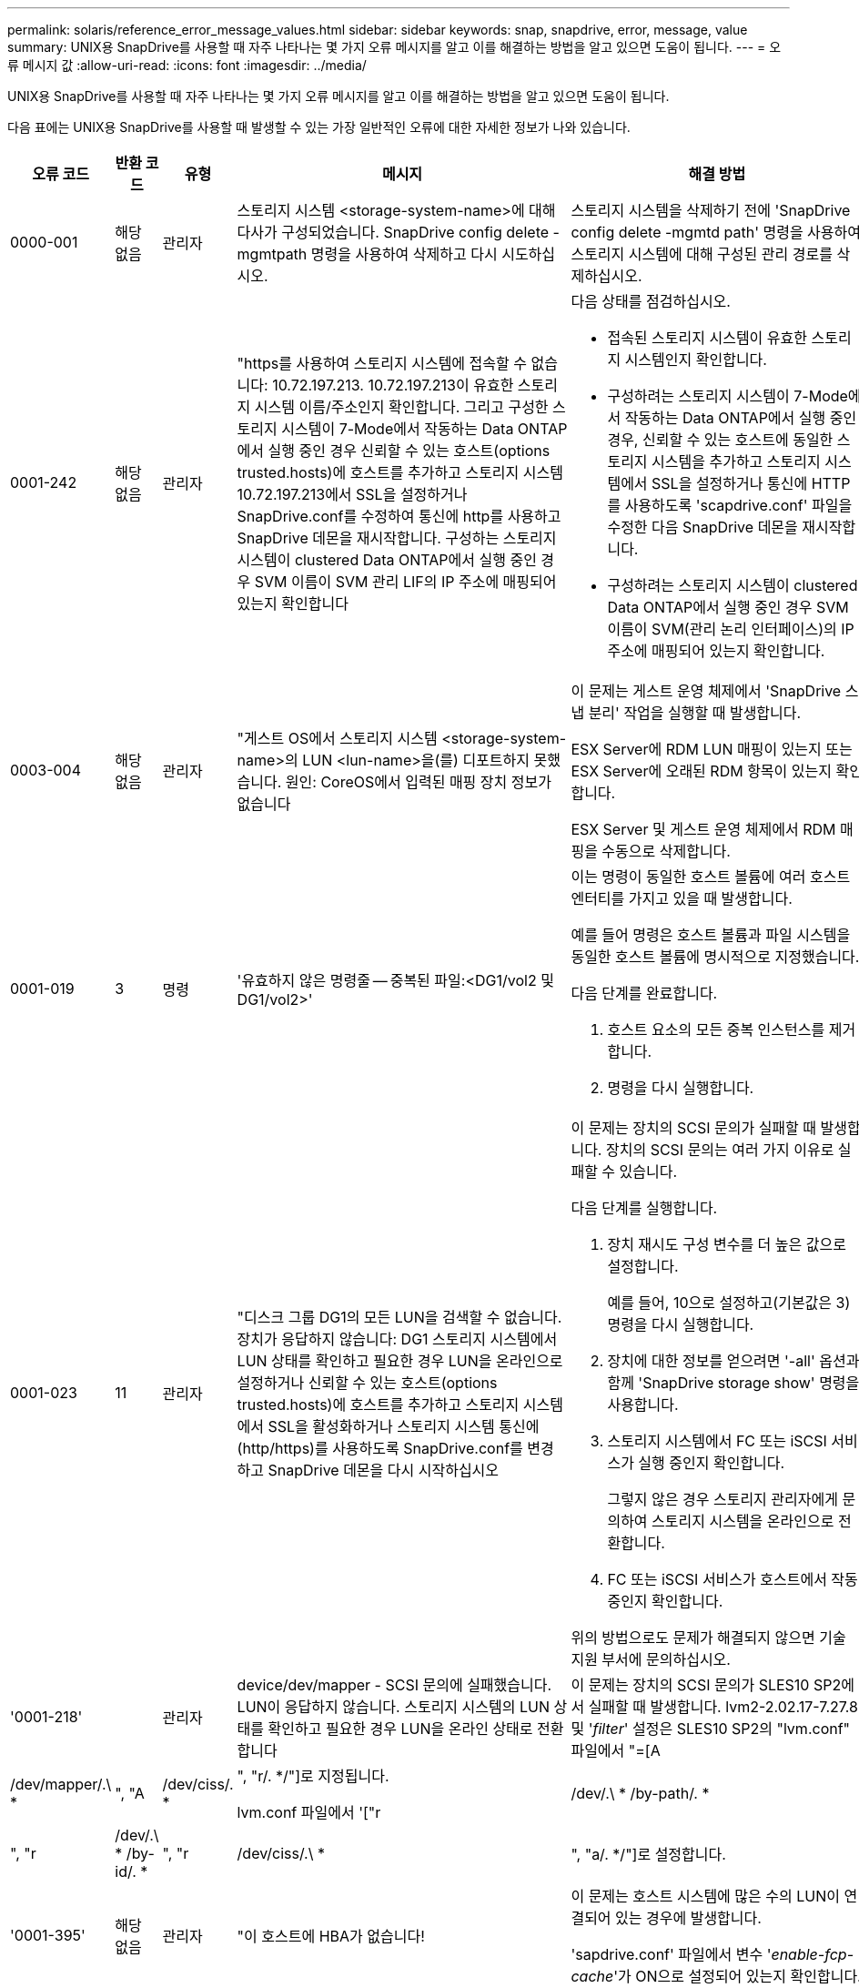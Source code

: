 ---
permalink: solaris/reference_error_message_values.html 
sidebar: sidebar 
keywords: snap, snapdrive, error, message, value 
summary: UNIX용 SnapDrive를 사용할 때 자주 나타나는 몇 가지 오류 메시지를 알고 이를 해결하는 방법을 알고 있으면 도움이 됩니다. 
---
= 오류 메시지 값
:allow-uri-read: 
:icons: font
:imagesdir: ../media/


[role="lead"]
UNIX용 SnapDrive를 사용할 때 자주 나타나는 몇 가지 오류 메시지를 알고 이를 해결하는 방법을 알고 있으면 도움이 됩니다.

다음 표에는 UNIX용 SnapDrive를 사용할 때 발생할 수 있는 가장 일반적인 오류에 대한 자세한 정보가 나와 있습니다.

[cols="15,20,15,25,40"]
|===
| 오류 코드 | 반환 코드 | 유형 | 메시지 | 해결 방법 


 a| 
0000-001
 a| 
해당 없음
 a| 
관리자
 a| 
스토리지 시스템 <storage-system-name>에 대해 다사가 구성되었습니다. SnapDrive config delete -mgmtpath 명령을 사용하여 삭제하고 다시 시도하십시오.
 a| 
스토리지 시스템을 삭제하기 전에 'SnapDrive config delete -mgmtd path' 명령을 사용하여 스토리지 시스템에 대해 구성된 관리 경로를 삭제하십시오.



 a| 
0001-242
 a| 
해당 없음
 a| 
관리자
 a| 
"https를 사용하여 스토리지 시스템에 접속할 수 없습니다: 10.72.197.213. 10.72.197.213이 유효한 스토리지 시스템 이름/주소인지 확인합니다. 그리고 구성한 스토리지 시스템이 7-Mode에서 작동하는 Data ONTAP에서 실행 중인 경우 신뢰할 수 있는 호스트(options trusted.hosts)에 호스트를 추가하고 스토리지 시스템 10.72.197.213에서 SSL을 설정하거나 SnapDrive.conf를 수정하여 통신에 http를 사용하고 SnapDrive 데몬을 재시작합니다. 구성하는 스토리지 시스템이 clustered Data ONTAP에서 실행 중인 경우 SVM 이름이 SVM 관리 LIF의 IP 주소에 매핑되어 있는지 확인합니다
 a| 
다음 상태를 점검하십시오.

* 접속된 스토리지 시스템이 유효한 스토리지 시스템인지 확인합니다.
* 구성하려는 스토리지 시스템이 7-Mode에서 작동하는 Data ONTAP에서 실행 중인 경우, 신뢰할 수 있는 호스트에 동일한 스토리지 시스템을 추가하고 스토리지 시스템에서 SSL을 설정하거나 통신에 HTTP를 사용하도록 'scapdrive.conf' 파일을 수정한 다음 SnapDrive 데몬을 재시작합니다.
* 구성하려는 스토리지 시스템이 clustered Data ONTAP에서 실행 중인 경우 SVM 이름이 SVM(관리 논리 인터페이스)의 IP 주소에 매핑되어 있는지 확인합니다.




 a| 
0003-004
 a| 
해당 없음
 a| 
관리자
 a| 
"게스트 OS에서 스토리지 시스템 <storage-system-name>의 LUN <lun-name>을(를) 디포트하지 못했습니다. 원인: CoreOS에서 입력된 매핑 장치 정보가 없습니다
 a| 
이 문제는 게스트 운영 체제에서 'SnapDrive 스냅 분리' 작업을 실행할 때 발생합니다.

ESX Server에 RDM LUN 매핑이 있는지 또는 ESX Server에 오래된 RDM 항목이 있는지 확인합니다.

ESX Server 및 게스트 운영 체제에서 RDM 매핑을 수동으로 삭제합니다.



 a| 
0001-019
 a| 
3
 a| 
명령
 a| 
'유효하지 않은 명령줄 -- 중복된 파일:<DG1/vol2 및 DG1/vol2>'
 a| 
이는 명령이 동일한 호스트 볼륨에 여러 호스트 엔터티를 가지고 있을 때 발생합니다.

예를 들어 명령은 호스트 볼륨과 파일 시스템을 동일한 호스트 볼륨에 명시적으로 지정했습니다.

다음 단계를 완료합니다.

. 호스트 요소의 모든 중복 인스턴스를 제거합니다.
. 명령을 다시 실행합니다.




 a| 
0001-023
 a| 
11
 a| 
관리자
 a| 
"디스크 그룹 DG1의 모든 LUN을 검색할 수 없습니다. 장치가 응답하지 않습니다: DG1 스토리지 시스템에서 LUN 상태를 확인하고 필요한 경우 LUN을 온라인으로 설정하거나 신뢰할 수 있는 호스트(options trusted.hosts)에 호스트를 추가하고 스토리지 시스템에서 SSL을 활성화하거나 스토리지 시스템 통신에 (http/https)를 사용하도록 SnapDrive.conf를 변경하고 SnapDrive 데몬을 다시 시작하십시오
 a| 
이 문제는 장치의 SCSI 문의가 실패할 때 발생합니다. 장치의 SCSI 문의는 여러 가지 이유로 실패할 수 있습니다.

다음 단계를 실행합니다.

. 장치 재시도 구성 변수를 더 높은 값으로 설정합니다.
+
예를 들어, 10으로 설정하고(기본값은 3) 명령을 다시 실행합니다.

. 장치에 대한 정보를 얻으려면 '-all' 옵션과 함께 'SnapDrive storage show' 명령을 사용합니다.
. 스토리지 시스템에서 FC 또는 iSCSI 서비스가 실행 중인지 확인합니다.
+
그렇지 않은 경우 스토리지 관리자에게 문의하여 스토리지 시스템을 온라인으로 전환합니다.

. FC 또는 iSCSI 서비스가 호스트에서 작동 중인지 확인합니다.


위의 방법으로도 문제가 해결되지 않으면 기술 지원 부서에 문의하십시오.



 a| 
'0001-218'
 a| 
 a| 
관리자
 a| 
device/dev/mapper - SCSI 문의에 실패했습니다. LUN이 응답하지 않습니다. 스토리지 시스템의 LUN 상태를 확인하고 필요한 경우 LUN을 온라인 상태로 전환합니다
 a| 
이 문제는 장치의 SCSI 문의가 SLES10 SP2에서 실패할 때 발생합니다. lvm2-2.02.17-7.27.8 및 '_filter_' 설정은 SLES10 SP2의 "lvm.conf" 파일에서 "=[A|/dev/mapper/.\ * |", "A|/dev/ciss/. * |", "r/. */"]로 지정됩니다.

lvm.conf 파일에서 '["r|/dev/.\ * /by-path/. * |", "r|/dev/.\ * /by-id/. * |", "r|/dev/ciss/.\ * |", "a/. */"]로 설정합니다.



 a| 
'0001-395'
 a| 
해당 없음
 a| 
관리자
 a| 
"이 호스트에 HBA가 없습니다!
 a| 
이 문제는 호스트 시스템에 많은 수의 LUN이 연결되어 있는 경우에 발생합니다.

'sapdrive.conf' 파일에서 변수 '_enable-fcp-cache_'가 ON으로 설정되어 있는지 확인합니다.



 a| 
0001-389
 a| 
해당 없음
 a| 
관리자
 a| 
HBA 보조자 solarisfcp에 대한 HBA 유형을 가져올 수 없습니다
 a| 
이 문제는 호스트 시스템에 많은 수의 LUN이 연결되어 있는 경우에 발생합니다.

'sapdrive.conf' 파일에서 변수 '_enable-fcp-cache_'가 ON으로 설정되어 있는지 확인합니다.



 a| 
0001-389
 a| 
해당 없음
 a| 
관리자
 a| 
HBA 보조자 vmwarfcp에 대한 HBA 유형을 가져올 수 없습니다
 a| 
다음 조건을 확인해야 합니다.

* 스토리지를 생성하기 전에 다음 명령을 사용하여 가상 인터페이스를 구성했는지 확인합니다.
+
'* SnapDrive config set_-viadmin <user><virtual_interface_ip or name>_ *'

* 가상 인터페이스에 대한 스토리지 시스템이 있고 동일한 오류 메시지가 계속 나타나는지 확인한 다음 스토리지 생성 작업을 성공적으로 수행하려면 UNIX용 SnapDrive를 다시 시작합니다.
* 에 설명된 대로 Virtual Storage Console의 구성 요구 사항을 충족하는지 확인합니다 link:https://www.netapp.com/pdf.html?item=/media/7350-ds-3057.pdf["VMware vSphere용 NetApp Virtual Storage Console을 참조하십시오"]




 a| 
0001-682
 a| 
해당 없음
 a| 
관리자
 a| 
새 LUN에 대한 호스트 준비가 실패했습니다. 이 기능 checkControllers는 지원되지 않습니다
 a| 
SnapDrive 작업이 성공적으로 수행되도록 명령을 다시 실행합니다.



 a| 
0001-859
 a| 
해당 없음
 a| 
관리자
 a| 
"호스트의 인터페이스 중 스토리지 시스템 <directory name> 디렉토리에 액세스할 수 있는 NFS 권한이 없는 것은 없습니다.
 a| 
'napdrive.conf' 파일에서 '_check-export-permission-nfs-clone_' 설정 변수가 'off'로 설정되어 있는지 확인합니다.



 a| 
0002-253
 a| 
 a| 
관리자
 a| 
Flex clone 생성에 실패했습니다
 a| 
스토리지 시스템 측 오류입니다. sd-trace.log 및 스토리지 시스템 로그를 수집하여 문제를 해결하십시오.



 a| 
0002-264
 a| 
 a| 
관리자
 a| 
"filer <filer name> 파일러에서는 FlexClone이 지원되지 않습니다.
 a| 
FlexClone은 스토리지 시스템의 현재 Data ONTAP 버전에서는 지원되지 않습니다. 스토리지 시스템의 Data ONTAP 버전을 7.0 이상으로 업그레이드한 다음 명령을 재시도하십시오.



 a| 
0002-265
 a| 
 a| 
관리자
 a| 
'filername> 파일러에서 flex_clone 라이센스를 확인할 수 없습니다.
 a| 
스토리지 시스템 측 오류입니다. sd-trace.log 및 스토리지 시스템 로그를 수집하여 문제를 해결합니다.



 a| 
0002-266
 a| 
해당 없음
 a| 
관리자
 a| 
"filername> 파일러에 FlexClone 라이센스가 없습니다.
 a| 
FlexClone은 스토리지 시스템에 라이센스가 없습니다. 스토리지 시스템에 FlexClone 라이센스를 추가한 후 명령을 재시도하십시오.



 a| 
0002-267
 a| 
해당 없음
 a| 
관리자
 a| 
'FlexClone은 루트 볼륨 <volume-name>에서 지원되지 않습니다.
 a| 
FlexClone은 루트 볼륨에 대해 생성할 수 없습니다.



 a| 
0002-270
 a| 
해당 없음
 a| 
관리자
 a| 
"Aggregate-name>의 여유 공간은 diskgroup/FlexClone 메타데이터에 필요한 <size>MB(메가바이트) 미만입니다.
 a| 
. FlexClone을 사용하여 원시 LUN에 연결하려면 애그리게이트에 2MB의 여유 공간이 필요합니다.
. 1단계와 2단계에 따라 Aggregate의 일부 공간을 확보한 후 명령을 재시도하십시오.




 a| 
0002-332
 a| 
해당 없음
 a| 
관리자
 a| 
's.snapshot.restore access denied on qtree storage_array1:/vol/vol1/qtree1 for user lnx197-142\john'
 a| 
필요한 기능을 사용자에게 부여하려면 Operations Manager 관리자에게 문의하십시오.



 a| 
'0002-364'
 a| 
해당 없음
 a| 
관리자
 a| 
"DFM: lnx197-146에 연락할 수 없습니다. 사용자 이름 및/또는 암호를 변경하십시오.
 a| 
SD-admin 사용자의 사용자 이름 및 암호를 확인하고 수정합니다.



 a| 
0002-268
 a| 
해당 없음
 a| 
관리자
 a| 
'<volume-Name>은(는) 유연한 볼륨이 아닙니다
 a| 
FlexClone은 기존 볼륨에 대해 생성할 수 없습니다.



 a| 
0003-003
 a| 
 a| 
관리자
 a| 
. "스토리지 시스템 <storage_name>의 LUN <lun_name>을 게스트 OS로 내보내지 못했습니다.


또는
 a| 
* ESX Server의 ESX Server(또는) 오래된 RDM 항목에 RDM LUN 매핑이 있는지 확인합니다.
* ESX Server 및 게스트 운영 체제에서 RDM 매핑을 수동으로 삭제합니다.




 a| 
0003-012
 a| 
 a| 
관리자
 a| 
"가상 인터페이스 서버 Win2K3-225-238 에 연결할 수 없습니다.
 a| 
호스트/게스트 OS에 대해 NIS가 구성되지 않았습니다.

'/etc/hosts'에 있는 파일에 이름과 IP 매핑을 제공해야 합니다

예: `#cat/etc/hosts10.72.225.238 win2k3-225-238.eng.org.com Win2K3-225-238'



 a| 
'0001-552'
 a| 
해당 없음
 a| 
명령
 a| 
"볼륨-클론 또는 LUN-클론이 올바르지 않습니다.
 a| 
기존 볼륨에 대해 클론 분할을 생성할 수 없습니다.



 a| 
0001-553
 a| 
해당 없음
 a| 
명령
 a| 
파일러 이름>에 저장 공간이 부족하여 "FS-이름"을 분할할 수 없습니다
 a| 
클론 분할은 분할 프로세스를 계속하며 스토리지 시스템에서 사용 가능한 스토리지 공간이 부족하여 갑자기 클론 분할이 중지됩니다.



 a| 
0003-002
 a| 
 a| 
명령
 a| 
더 이상 LUN을 게스트 OS로 내보낼 수 없습니다
 a| 
컨트롤러에 대한 ESX Server에서 지원하는 디바이스 수가 최대 한도에 도달했으므로 게스트 운영 체제에 대해 더 많은 컨트롤러를 추가해야 합니다.

* 참고: * ESX Server는 게스트 운영 체제당 최대 컨트롤러를 4개로 제한합니다.



 a| 
9000023
 a| 
1
 a| 
명령
 a| 
키워드 LUN에 대한 인수 없음
 a| 
이 오류는 '-lun' 키워드의 명령에 '_lun_name_' 인수가 없을 때 발생합니다.

실행할 작업: 다음 중 하나를 수행합니다.

. '-lun' 키워드를 사용하여 명령에 대한 '_lun_name_' 인수를 지정하십시오.
. SnapDrive for UNIX 도움말 메시지를 확인합니다




 a| 
'0001-028'
 a| 
1
 a| 
명령
 a| 
"파일 시스템</mnt/QA/dg4/vol1>은 SnapDrive에서 관리하지 않는 형식(HFS)입니다. 파일 시스템 <mnt/qa/dg4/vol1>'을(를) 제외하고 요청을 다시 제출하십시오
 a| 
이 오류는 지원되지 않는 파일 시스템 유형이 명령의 일부일 때 발생합니다.

실행할 작업: 파일 시스템 유형을 제외하거나 업데이트한 다음 명령을 다시 사용합니다.

최신 소프트웨어 호환성 정보는 상호 운용성 매트릭스 를 참조하십시오.



 a| 
9000-030
 a| 
1
 a| 
명령
 a| 
'-LUN은 다른 키워드와 결합할 수 없습니다.
 a| 
이 오류는 '-lun' 키워드를 '-fs' 또는 '-dg' 키워드와 결합할 때 발생합니다. 구문 오류이며 명령을 잘못 사용하고 있음을 나타냅니다.

실행할 작업: '-lun' 키워드로만 명령을 다시 실행합니다.



 a| 
0001-034
 a| 
1
 a| 
명령
 a| 
'마운트 실패: 마운트: <device name>은(는) 유효한 블록 디바이스가 아닙니다.
 a| 
이 오류는 복제된 LUN이 스냅샷 복사본에 있는 동일한 파일 사양에 이미 연결되어 있는 경우 "SnapDrive snap restore" 명령을 실행하려고 할 때만 발생합니다.

클론 복제된 LUN을 삭제할 때 iSCSI 데몬이 복원된 LUN에 대한 디바이스 항목을 다시 매핑하므로 명령이 실패합니다.

실행할 작업: 다음 중 하나를 수행합니다.

. SnapDrive snap restore 명령을 다시 수행한다.
. 원래 LUN의 스냅샷 복사본을 복구하려고 시도하기 전에 연결된 LUN(스냅샷 복사본의 동일한 파일 사양에 마운트된 경우)을 삭제합니다.




 a| 
0001-046, 0001-047
 a| 
1
 a| 
명령
 a| 
"잘못된 스냅샷 이름:</vol/vol1/no_filer_pre fix> 또는 잘못된 스냅샷 이름: no_long_FILERNAME - 파일러 볼륨 이름이 없습니다.
 a| 
잘못된 스냅샷 이름으로 스냅샷 작업이 시도되는 잘못된 명령 사용을 나타내는 구문 오류입니다.

실행할 작업: 다음 단계를 완료합니다.

. SnapDrive snap list -filer <filer-volume-name> 명령을 사용하여 스냅샷 복사본 목록을 가져옵니다.
. long_snap_name 인수를 사용하여 명령을 실행합니다.




 a| 
9000047
 a| 
1
 a| 
명령
 a| 
'한 스냅이름 이상의 논쟁'이 있습니다
 a| 
UNIX용 SnapDrive에서는 스냅샷 작업을 수행하기 위해 명령줄에 둘 이상의 스냅샷 이름을 사용할 수 없습니다.

실행할 작업: 하나의 스냅샷 이름만 사용하여 명령을 다시 실행합니다.



 a| 
9000049
 a| 
1
 a| 
명령
 a| 
``DG와 -v는 결합될 수 없다’’고 밝혔습니다
 a| 
이 오류는 '-dg'와 '-vg' 키워드를 함께 사용할 때 발생합니다. 구문 오류이며 명령을 잘못 사용하고 있음을 나타냅니다.

실행할 작업 -dg 또는 -vg 키워드를 사용하여 명령을 실행합니다.



 a| 
9,000-050
 a| 
1
 a| 
명령
 a| 
'-lvol과 -hostvo는 함께 사용할 수 없습니다
 a| 
이 오류는 '-lvol'과 '-hostvol' 키워드를 함께 사용할 때 발생합니다. 구문 오류이며 명령을 잘못 사용하고 있음을 나타냅니다. 실행할 작업: 다음 단계를 완료합니다.

. 명령행에서 '-lvol' 옵션을 '-hostvol' 옵션으로 변경하거나 반대로 변경합니다.
. 명령을 실행합니다.




 a| 
9000057입니다
 a| 
1
 a| 
명령
 a| 
필수 스냅 이름 인수 표시
 a| 
snap_name 인수를 제공하지 않고 스냅샷 작업이 시도되는 명령을 사용할 수 없음을 나타내는 구문 오류입니다.

실행할 작업: 적절한 스냅샷 이름을 사용하여 명령을 실행합니다.



 a| 
0001-067
 a| 
6
 a| 
명령
 a| 
스냅샷 매시간 0은 SnapDrive가 제작하지 않았습니다
 a| 
Data ONTAP에서 생성하는 자동 시간별 스냅샷 복사본입니다.



 a| 
0001-092
 a| 
6
 a| 
명령
 a| 
'filervol exocet:</vol/vol1>'에 'napshot <non_existent_24965>이 없습니다
 a| 
지정한 스냅샷 복사본을 스토리지 시스템에서 찾을 수 없습니다. 실행할 작업: 'SnapDrive snap list' 명령을 사용하여 스토리지 시스템에 있는 스냅샷 복사본을 찾을 수 있습니다.



 a| 
0001-099
 a| 
10
 a| 
관리자
 a| 
"잘못된 스냅샷 이름:<exocet:/vol2/dbvol:New SnapName>이(가) 파일러 볼륨 이름 <exocet:/vol/vol1>과(와) 일치하지 않습니다.
 a| 
잘못된 스냅샷 이름으로 스냅샷 작업이 시도되는 명령의 잘못된 사용을 나타내는 구문 오류입니다.

실행할 작업: 다음 단계를 완료합니다.

. 스냅샷 복사본 목록을 보려면 "SnapDrive snap list -filer_<filer-volume-name>_" 명령을 사용하십시오.
. SnapDrive for UNIX에서 검증된 올바른 형식의 스냅샷 이름으로 명령을 실행합니다. 정규화된 형식은 '_long_snap_name_'과 '_short_snap_name_'입니다.




 a| 
'0001-122'
 a| 
6
 a| 
관리자
 a| 
"filer <exocet>: 지정한 볼륨이 없습니다.
 a| 
이 오류는 지정된 스토리지 시스템(파일러) 볼륨이 없을 때 발생합니다.

실행할 작업: 다음 단계를 완료합니다.

. 유효한 스토리지 시스템 볼륨 목록을 보려면 스토리지 관리자에게 문의하십시오.
. 유효한 스토리지 시스템 볼륨 이름을 사용하여 명령을 실행합니다.




 a| 
0001-124
 a| 
111
 a| 
관리자
 a| 
"filer <exocet>:LUN clone에서 <snap_delete_multi_inuse_24374>를 리모델링하지 못했습니다.
 a| 
LUN 클론이 존재하기 때문에 지정된 스냅샷 복사본에 대한 '스냅샷 삭제' 작업이 실패했습니다.

실행할 작업: 다음 단계를 완료합니다.

. SnapDrive storage show 명령을 `-all' 옵션과 함께 사용하여 스냅샷 복사본의 LUN 클론(스냅샷 복사본 출력 백업의 일부)을 찾습니다.
. 클론에서 LUN을 분할하려면 스토리지 관리자에게 문의하십시오.
. 명령을 다시 실행합니다.




 a| 
'0001-155'
 a| 
4
 a| 
명령
 a| 
's냅샷 <dup_snapname23980>이(가) 이미 <exocet:/vol/vol1>에 있습니다. 기존 스냅샷을 덮어쓰려면 -f(강제) 플래그를 사용하십시오
 a| 
이 오류는 명령에 사용된 스냅샷 복사본 이름이 이미 있는 경우에 발생합니다.

실행할 작업: 다음 중 하나를 수행합니다.

. 다른 스냅샷 이름으로 명령을 다시 실행합니다.
. 기존 스냅샷 복사본을 덮어쓰려면 "-f"(force) 플래그를 사용하여 명령을 다시 실행합니다.




 a| 
'0001-158'
 a| 
84
 a| 
명령
 a| 
snapshotexocet:/vol/VO L1: overwrite_nocforce_25 078>을(를) 가져온 이후 dkgroup 구성이 변경되었습니다. hostvol</dev/dg3/vol4>경고를 무시하고 복원을 완료하려면 '-f'(강제) 플래그를 사용하십시오
 a| 
디스크 그룹에는 여러 개의 LUN이 포함될 수 있으며 디스크 그룹 구성이 변경되면 이 오류가 발생합니다. 예를 들어, 스냅샷 복사본을 생성할 때 디스크 그룹은 LUN의 X 개수로 구성되어 있고 복제본을 생성한 후에는 디스크 그룹에 X+Y 개수의 LUN을 포함할 수 있습니다.

실행할 작업 -f(force) 플래그로 명령을 다시 사용합니다.



 a| 
'0001-185'
 a| 
해당 없음
 a| 
명령
 a| 
"Storage show failed: no NetApp devices to show or enable SSL on the filers or retry after Changing SnapDrive.conf to use http for filer communication.
 a| 
이 문제는 다음과 같은 이유로 발생할 수 있습니다. iSCSI 데몬이나 호스트의 FC 서비스가 중지되었거나 제대로 작동하지 않는 경우 호스트에 구성된 LUN이 있어도 SnapDrive storage show-all 명령이 실패합니다.

수행할 작업: 작동하지 않는 iSCSI 또는 FC 서비스 해결 LUN이 구성된 스토리지 시스템이 다운되었거나 재부팅 중입니다.

수행할 작업: LUN이 가동될 때까지 기다립니다. '_usehttps-to-filer_' 구성 변수에 설정된 값이 지원되는 구성이 아닐 수 있습니다.

실행할 작업: 다음 단계를 완료합니다.

. 'anlun lun show all' 명령을 사용하여 호스트에 매핑된 LUN이 있는지 확인합니다.
. 호스트에 매핑된 LUN이 있는 경우 오류 메시지에 설명된 지침을 따릅니다.


"_usehttps-to-filer_" 구성 변수 값을 (""off""인 경우 ""on""으로, 값이 ""on""인 경우 ""off""로 변경).



 a| 
0001-226
 a| 
3
 a| 
명령
 a| 
''스냅 생성'을 사용하려면 모든 파일 시스템에 액세스할 수 있어야 합니다. 파일 시스템:</mnt/QA/DG1/vol3>'에 액세스할 수 없는 파일 사양을 확인하십시오
 a| 
이 오류는 지정된 호스트 엔터티가 없을 때 발생합니다.

실행할 작업: 호스트에 있는 호스트 엔터티를 찾으려면 '-ALL' 옵션과 함께 'SnapDrive storage show' 명령을 다시 사용합니다.



 a| 
0001-242
 a| 
18
 a| 
관리자
 a| 
"파일러에 연결할 수 없습니다: <filername>"
 a| 
UNIX용 SnapDrive는 보안 HTTP 프로토콜을 통해 스토리지 시스템에 연결을 시도합니다. 호스트가 스토리지 시스템에 접속할 수 없는 경우 오류가 발생할 수 있습니다. 실행할 작업: 다음 단계를 완료합니다.

. 네트워크 문제:
+
.. nslookup 명령을 사용하여 호스트를 통해 작동하는 스토리지 시스템의 DNS 이름 확인을 확인합니다.
.. 스토리지 시스템이 없는 경우 DNS 서버에 스토리지 시스템을 추가합니다.




호스트 이름 대신 IP 주소를 사용하여 스토리지 시스템에 접속할 수도 있습니다.

. 스토리지 시스템 구성:
+
.. UNIX용 SnapDrive가 작동하려면 보안 HTTP 액세스를 위한 라이센스 키가 있어야 합니다.
.. 라이센스 키를 설정한 후 웹 브라우저를 통해 스토리지 시스템에 액세스할 수 있는지 확인합니다.


. 1단계 또는 2단계 또는 두 단계 모두를 수행한 후 명령을 실행합니다.




 a| 
0001-243
 a| 
10
 a| 
명령
 a| 
"잘못된 DG 이름:<SDU_DG1>"
 a| 
이 오류는 디스크 그룹이 호스트에 존재하지 않고 명령이 실패한 경우에 발생합니다. 예를 들어, 호스트에 '_SDU_DG1_'이(가) 없습니다.

실행할 작업: 다음 단계를 완료합니다.

. SnapDrive storage show -all 명령을 사용하여 모든 디스크 그룹 이름을 가져옵니다.
. 올바른 디스크 그룹 이름으로 명령을 다시 실행합니다.




 a| 
0001-246
 a| 
10
 a| 
명령
 a| 
"유효하지 않은 hostvolume 이름:</mnt/QA/dg2/BADFS>, 유효한 형식은 <vgname/hostvolname>(예: <mygroup/vol2>)입니다
 a| 
실행할 작업: 호스트 볼륨 이름에 다음과 같은 적절한 형식으로 명령을 다시 실행합니다. 'vgname/hostvolname'



 a| 
0001-360도
 a| 
34
 a| 
관리자
 a| 
"filer <exocet>:No such volume"에 LUN </vol/badvol1/nanehp13_unnewDg_FVE_SdLun>을 생성하지 못했습니다
 a| 
이 오류는 지정된 경로에 존재하지 않는 스토리지 시스템 볼륨이 포함되어 있을 때 발생합니다.

실행할 작업: 스토리지 관리자에게 문의하여 사용 가능한 스토리지 시스템 볼륨 목록을 확인하십시오.



 a| 
0001-372
 a| 
58
 a| 
명령
 a| 
"Bad LUN name"::"</vol/vol1/SCE_lun2a> - 형식을 인식할 수 없습니다.
 a| 
이 오류는 명령에 지정된 LUN 이름이 SnapDrive for UNIX에서 지원하는 미리 정의된 형식을 따르지 않는 경우에 발생합니다. UNIX용 SnapDrive를 사용하려면 미리 정의된 형식("<filer-name:/vol/<volname>/<lun-name>')으로 LUN 이름을 지정해야 합니다

실행할 작업: 다음 단계를 완료합니다.

. "SnapDrive help" 명령을 사용하여 SnapDrive for UNIX가 지원하는 LUN 이름의 미리 정의된 형식을 알 수 있습니다.
. 명령을 다시 실행합니다.




 a| 
0001-373
 a| 
6
 a| 
명령
 a| 
"다음 필수 LUN 1개를 찾을 수 없습니다: exocet:</vol/vol1/NotRealLun>
 a| 
이 오류는 스토리지 시스템에서 지정한 LUN을 찾을 수 없을 때 발생합니다.

실행할 작업: 다음 중 하나를 수행합니다.

. 호스트에 접속된 LUN을 보려면 'SnapDrive storage show-dev' 명령 또는 'SnapDrive storage show-all' 명령을 사용합니다.
. 스토리지 시스템의 전체 LUN 목록을 보려면 스토리지 관리자에게 문의하여 스토리지 시스템에서 lun show 명령의 출력을 확인하십시오.




 a| 
0001-377
 a| 
43
 a| 
명령
 a| 
"디스크 그룹 이름 <name>이(가) 이미 사용 중이거나 다른 엔티티와 충돌합니다.
 a| 
이 오류는 디스크 그룹 이름이 이미 사용 중이거나 다른 엔티티와 충돌할 때 발생합니다. 해야 할 일:

다음 중 하나를 수행합니다.

'-autorename' 옵션을 사용하여 명령을 실행합니다

호스트가 사용하고 있는 이름을 찾으려면 '-all' 옵션과 함께 'SnapDrive storage show' 명령을 사용합니다. 호스트에서 사용하지 않는 다른 이름을 지정하는 명령을 실행합니다.



 a| 
'0001-380'
 a| 
43
 a| 
명령
 a| 
"호스트 볼륨 이름 <dg3/vol1>이(가) 이미 사용 중이거나 다른 엔티티와 충돌합니다.
 a| 
이 오류는 호스트 볼륨 이름이 이미 사용 중이거나 다른 엔티티와 충돌할 때 발생합니다

실행할 작업: 다음 중 하나를 수행합니다.

. '-autorename' 옵션을 사용하여 명령을 실행합니다.
. 호스트가 사용하고 있는 이름을 찾으려면 '-all' 옵션과 함께 'SnapDrive storage show' 명령을 사용합니다. 호스트에서 사용하지 않는 다른 이름을 지정하는 명령을 실행합니다.




 a| 
'0001-417'
 a| 
51
 a| 
명령
 a| 
"다음 이름이 이미 사용 중입니다: <mydg1>. 다른 이름을 지정하십시오
 a| 
실행할 작업: 다음 중 하나를 수행합니다.

. '-autorename' 옵션을 사용하여 명령을 다시 실행합니다.
. SnapDrive storage show -all 명령을 사용하여 호스트에 있는 이름을 찾습니다. 명령을 다시 실행하여 호스트가 사용하지 않는 다른 이름을 명시적으로 지정합니다.




 a| 
0001-422
 a| 
해당 없음
 a| 
명령
 a| 
"LUN의 LVM 초기화 실패: c2t500A09818667B9DAd0 VxVM vxdisksetup 오류 V-5-2-5241은 디스크 구조를 가져올 수 없기 때문에 레이블을 지정할 수 없습니다.
 a| 
실행할 작업: Solaris SPARC(Scalable Processor Architecture)용 최신 패치 146019-02를 설치했는지 확인합니다.



 a| 
0001-430
 a| 
51
 a| 
명령
 a| 
'dg/vg dg와 -lvol/hostvol dG/vol 둘 다 지정할 수 없습니다.
 a| 
잘못된 명령 사용을 나타내는 구문 오류입니다. 명령줄에는 '-dg/vg' 키워드 또는 '-lvol/hostvol' 키워드를 사용할 수 있지만 둘 다 사용할 수는 없습니다.

실행할 작업: '-dg/vg' 또는 '-lvol/hostvol' 키워드만으로 명령을 실행합니다.



 a| 
0001-434
 a| 
6
 a| 
명령
 a| 
'스냅샷 엑소셋:/vol/vol1: NOT_E IST가 스토리지 볼륨 엑소셋:/vol/vol1'에 없습니다
 a| 
이 오류는 지정된 스냅샷 복사본을 스토리지 시스템에서 찾을 수 없을 때 발생합니다.

실행할 작업: 'SnapDrive snap list' 명령을 사용하여 스토리지 시스템에 있는 스냅샷 복사본을 찾을 수 있습니다.



 a| 
0001-435
 a| 
3
 a| 
명령
 a| 
명령줄에서 모든 호스트 볼륨 및/또는 모든 파일 시스템을 지정하거나 -autostExpand 옵션을 지정해야 합니다

"명령줄에 다음 이름이 누락되었지만 스냅샷 <Snap2_5VG_SINGLELUN_REMOTE>에서 발견되었습니다. 호스트 볼륨:<dg3/vol2> 파일 시스템:</mnt/QA/dg3/vol2>.
 a| 
지정한 디스크 그룹에 여러 호스트 볼륨 또는 파일 시스템이 있지만 전체 세트는 명령에 언급되지 않습니다.

실행할 작업: 다음 중 하나를 수행합니다.

. '-autoexpand' 옵션을 사용하여 명령을 다시 실행하십시오.
. 'SnapDrive snap show' 명령을 사용하여 호스트 볼륨 및 파일 시스템의 전체 목록을 찾을 수 있습니다. 모든 호스트 볼륨 또는 파일 시스템을 지정하는 명령을 실행합니다.




 a| 
0001-440
 a| 
6
 a| 
명령
 a| 
'스냅샷 Snap2__5VG_SINGLELUN__REMOTE에 디스크 그룹 'dgBAD'가 없습니다
 a| 
이 오류는 지정된 디스크 그룹이 지정된 스냅샷 복사본에 포함되지 않은 경우에 발생합니다.

수행할 작업: 지정된 디스크 그룹에 대한 스냅샷 복사본이 있는지 확인하려면 다음 중 하나를 수행합니다.

. "SnapDrive snap list" 명령을 사용하여 스토리지 시스템의 스냅샷 복사본을 찾을 수 있습니다.
. "SnapDrive snap show" 명령을 사용하여 스냅샷 복사본에 있는 디스크 그룹, 호스트 볼륨, 파일 시스템 또는 LUN을 찾을 수 있습니다.
. 디스크 그룹에 대한 스냅샷 복사본이 있는 경우 스냅샷 이름을 사용하여 명령을 실행합니다.




 a| 
0001-442
 a| 
1
 a| 
명령
 a| 
단일 스냅 연결 소스 <src>에 대해 둘 이상의 대상 <dis> 및 <ddis1>이(가) 지정되었습니다. 별도의 명령을 사용하여 다시 시도하십시오
 a| 
실행할 작업: 별도의 SnapDrive snap connect 명령을 실행하여 새 대상 디스크 그룹 이름('snap connect' 명령의 일부임)이 동일한 "SnapDrive snap connect" 명령의 다른 디스크 그룹 단위에 이미 포함되어 있는 이름과 동일하지 않도록 합니다.



 a| 
'0001-465'
 a| 
1
 a| 
명령
 a| 
디스크 그룹:<nanehp13_dg1>
 a| 
지정된 디스크 그룹이 호스트에 없으므로 지정된 디스크 그룹에 대한 삭제 작업이 실패했습니다.

실행할 작업: "모두" 옵션과 함께 "SnapDrive storage show" 명령을 사용하여 호스트의 엔터티 목록을 확인합니다.



 a| 
0001-476
 a| 
해당 없음
 a| 
관리자
 a| 
경로 다중화가 사용 중인 경우 <long lun name>과 연결된 장치를 검색할 수 없습니다. 다중 경로 구성 오류가 발생할 수 있습니다. 구성을 확인한 후 다시 시도하십시오
 a| 
이 실패의 원인은 여러 가지가 있을 수 있습니다.

* 잘못된 호스트 구성:
+
iSCSI, FC 또는 다중 경로 솔루션이 제대로 설정되지 않았습니다.

* 잘못된 네트워크 또는 스위치 구성:
+
IP 네트워크가 iSCSI 트래픽에 대한 적절한 전달 규칙 또는 필터를 사용하여 설정되지 않았거나 FC 스위치가 권장 조닝 구성으로 구성되지 않았습니다.



이전 문제는 알고리즘 또는 순차 방식으로 진단하기가 매우 어렵습니다.

실행할 작업: SnapDrive for UNIX를 사용하기 전에 LUN을 수동으로 검색하기 위해 호스트 유틸리티 설정 가이드(특정 운영 체제용)에서 권장하는 단계를 따를 것을 권장합니다.

LUN을 발견한 후 SnapDrive for UNIX 명령을 사용합니다.



 a| 
0001-486
 a| 
12
 a| 
관리자
 a| 
'LUN이 사용 중입니다. 삭제할 수 없습니다. 먼저 Volume Manager 제어에서 LUN을 제대로 제거하지 않고 볼륨 관리자 제어 하에 있는 LUN을 제거하는 것은 위험합니다
 a| 
UNIX용 SnapDrive에서는 볼륨 그룹에 속한 LUN을 삭제할 수 없습니다.

실행할 작업: 다음 단계를 완료합니다.

. 'SnapDrive storage delete -dg <DgName>' 명령을 사용하여 디스크 그룹을 삭제합니다.
. LUN을 삭제합니다.




 a| 
'0001-494'
 a| 
12
 a| 
명령
 a| 
"SnapDrive cannot delete <mydg1>, 왜냐하면 1개의 호스트 볼륨이 아직 남아 있기 때문입니다. mydg1>'과(와) 연결된 모든 파일 시스템 및 호스트 볼륨을 삭제하려면 -full 플래그를 사용하십시오
 a| 
SnapDrive for UNIX는 디스크 그룹의 모든 호스트 볼륨을 삭제하도록 명시적으로 요청할 때까지 디스크 그룹을 삭제할 수 없습니다.

실행할 작업: 다음 중 하나를 수행합니다.

. 명령에 '-full' 플래그를 지정합니다.
. 다음 단계를 완료합니다.
+
.. SnapDrive storage show -all 명령을 사용하여 디스크 그룹에 있는 호스트 볼륨의 목록을 가져옵니다.
.. UNIX용 SnapDrive 명령에서 각 명령을 명시적으로 언급합니다.






 a| 
0001-541
 a| 
65
 a| 
명령
 a| 
"파일러에 LUN을 생성할 수 있는 액세스 권한이 없습니다.
 a| 
UNIX용 SnapDrive는 유사 액세스 제어 메커니즘을 위해 루트 스토리지 시스템(파일러) 볼륨의 'dshostname.prbac' 또는 'dsgeneric.prbac' 파일을 사용합니다.

실행할 작업: 다음 중 하나를 수행합니다.

. 스토리지 시스템에서 'd-hostname.prbac' 또는 'dsgeneric.prbac' 파일을 수정하여 다음과 같은 필수 권한을 포함시킵니다(하나 이상 가능).
+
.. 없음
.. 스냅 생성
.. 스냅 사용
.. 모두 스냅
.. 스토리지 생성 삭제
.. 스토리지 사용
.. 모두 보관
.. 모든 액세스
+
* 참고: *

+
[]
====
*** 'd-hostname.prbac' 파일이 없으면 스토리지 시스템에서 'dgeneric.prbac' 파일을 수정합니다.
*** 'd-hostname.prbac'과 'dgeneric.prbac' 파일이 모두 있는 경우 스토리지 시스템의 'dhostname.prbac' 파일에서만 설정을 수정합니다.


====


. 'napdrive.conf' 파일에서 '_all-access-if-rbacunspecified_' 설정 변수가 ''on'으로 설정되어 있는지 확인합니다.




 a| 
0001-559
 a| 
해당 없음
 a| 
관리자
 a| 
스냅샷을 생성하는 동안 선택된 입출력입니다. 응용 프로그램을 정지하십시오. SnapDrive 관리자 를 참조하십시오 자세한 내용은 가이드를 참조하십시오
 a| 
이 오류는 스냅샷 복사본을 생성하려고 하지만 파일 사양에 병렬 입력/출력 작업이 발생하고 '_snapcreate-cg-timeout_' 값이 긴급으로 설정된 경우에 발생합니다.

실행할 작업: 정합성 보장 그룹의 시간 초과 값을 'napcreate-cg-timeout'으로 설정하여 시간 초과를 늘립니다.



 a| 
'0001-570'
 a| 
6
 a| 
명령
 a| 
disk group <DG1>이 존재하지 않아 크기를 조정할 수 없습니다
 a| 
이 오류는 디스크 그룹이 호스트에 존재하지 않고 명령이 실패한 경우에 발생합니다.

실행할 작업: 다음 단계를 완료합니다.

. SnapDrive storage show -all 명령을 사용하여 모든 디스크 그룹 이름을 가져옵니다.
. 올바른 디스크 그룹 이름으로 명령을 실행합니다.




 a| 
0001-574
 a| 
1
 a| 
명령
 a| 
'<VmAssistant>lvm은 디스크 그룹에서 LUN 크기를 조정하는 기능을 지원하지 않습니다.
 a| 
이 오류는 이 작업을 수행하는 데 사용되는 볼륨 관리자가 LUN 크기 조정을 지원하지 않는 경우에 발생합니다.

SnapDrive for UNIX는 LUN이 디스크 그룹에 포함된 경우 LUN 크기 조정을 지원하는 볼륨 관리자 솔루션에 따라 다릅니다.

실행할 작업: 사용 중인 볼륨 관리자가 LUN 크기 조정을 지원하는지 확인합니다.



 a| 
0001-616
 a| 
6
 a| 
명령
 a| 
"filer:exocet:/vol/vol1:MySnapName>에서 1개의 스냅샷을 찾을 수 없습니다.
 a| 
UNIX용 SnapDrive에서는 스냅샷 작업을 수행하기 위해 명령줄에 둘 이상의 스냅샷 이름을 사용할 수 없습니다. 이 오류를 해결하려면 스냅샷 이름 하나로 명령을 다시 실행하십시오.

잘못된 스냅샷 이름으로 스냅샷 작업이 시도되는 잘못된 명령 사용을 나타내는 구문 오류입니다. 이 오류를 해결하려면 다음 단계를 수행하십시오.

. 스냅샷 복사본 목록을 보려면 "SnapDrive snap list-filer<filer-volume-name>" 명령을 사용하십시오.
. ' * long_snap_name * ' 인수를 사용하여 명령을 실행합니다.




 a| 
0001-640
 a| 
1
 a| 
명령
 a| 
루트 파일 시스템/은 SnapDrive에서 관리하지 않습니다
 a| 
이 오류는 호스트의 루트 파일 시스템이 SnapDrive for UNIX에서 지원되지 않는 경우에 발생합니다. UNIX용 SnapDrive에 대한 잘못된 요청입니다.



 a| 
0001-684
 a| 
45
 a| 
관리자
 a| 
마운트 테이블에 이미 있는 마운트 지점 <fs_spec>
 a| 
실행할 작업: 다음 중 하나를 수행합니다.

. 다른 마운트 지점을 사용하여 SnapDrive for UNIX 명령을 실행합니다.
. 마운트 지점이 사용 중이 아닌 것을 확인한 후 편집기를 사용하여 다음 파일에서 항목을 수동으로 삭제합니다.


Solaris: /etc/vfstab



 a| 
0001-796, 0001-767
 a| 
3
 a| 
명령
 a| 
0001-796 및 0001-767
 a| 
UNIX용 SnapDrive는 '-nolvm' 옵션을 사용하여 동일한 명령에서 둘 이상의 LUN을 지원하지 않습니다.

실행할 작업: 다음 중 하나를 수행합니다.

. 명령을 다시 사용하여 '-nolvm' 옵션으로 하나의 LUN만 지정하십시오.
. '-nolvm' 옵션 없이 명령을 사용합니다. 이 경우 호스트에 있는 지원되는 볼륨 관리자가 사용됩니다(있는 경우).




 a| 
2715
 a| 
해당 없음
 a| 
해당 없음
 a| 
"파일러에 볼륨 복원 Zephyr을 사용할 수 없습니다. LUN 복원을 계속 진행하십시오.
 a| 
이전 Data ONTAP 버전의 경우 볼륨 복원 ZAPI를 사용할 수 없습니다. SFSR을 사용하여 명령을 다시 실행하십시오.



 a| 
2278
 a| 
해당 없음
 a| 
해당 없음
 a| 
snapname> 다음에 생성된 스냅샷에는 볼륨 클론이 없습니다. 실패
 a| 
클론을 분할 또는 삭제합니다



 a| 
2280
 a| 
해당 없음
 a| 
해당 없음
 a| 
"매핑된 LUN이 활성 또는 스냅샷 <filespec-name>에 없습니다."라는 오류가 발생했습니다
 a| 
매핑 해제/저장 - 호스트 엔터티의 연결을 해제합니다



 a| 
2282
 a| 
해당 없음
 a| 
해당 없음
 a| 
'SnapMirror 관계가 없습니다... 실패
 a| 
. 관계 삭제 또는
. Operations Manager를 사용하는 UNIX용 SnapDrive RBAC가 구성된 경우 운영 관리자 에게 사용자에게 'D. Snapshot.DisruptBaseline' 기능을 부여하도록 요청합니다.




 a| 
2286
 a| 
해당 없음
 a| 
해당 없음
 a| 
"<fsname>이(가) 소유하지 않은 LUN은 스냅샷 볼륨에서 애플리케이션 정합성이 보장됩니다... 실패했습니다. 스냅샷 LUN이 <fsname>이(가) 소유하지 않아 애플리케이션 정합성이 보장되지 않을 수 있습니다
 a| 
검사 결과에 언급된 LUN이 사용 중이 아닌지 확인합니다. 그 이후에만 '-force' 옵션을 사용합니다.



 a| 
2289
 a| 
해당 없음
 a| 
해당 없음
 a| 
"스냅샷 <snapname> 뒤에 새 LUN이 생성되지 않았습니다... 실패
 a| 
검사 결과에 언급된 LUN이 사용 중이 아닌지 확인합니다. 그 이후에만 '-force' 옵션을 사용합니다.



 a| 
2290
 a| 
해당 없음
 a| 
해당 없음
 a| 
"일치하지 않는 최신 LUN 검사를 수행할 수 없습니다. SnapShot version is prior to SDU 4.0'
 a| 
이 문제는 UNIX 스냅샷에 대한 SnapDrive 3.0에서 -- vbsr 와 함께 사용할 때 발생합니다. 생성된 최신 LUN이 더 이상 사용되지 않는지 수동으로 확인한 다음 "-force" 옵션을 진행합니다.



 a| 
2292
 a| 
해당 없음
 a| 
해당 없음
 a| 
"새 스냅샷이 없습니다... 실패했습니다. 생성된 스냅샷이 손실됩니다
 a| 
검사 결과에 언급된 스냅샷이 더 이상 사용되지 않는지 확인합니다. 그런 경우 -force 옵션을 사용합니다.



 a| 
2297
 a| 
해당 없음
 a| 
해당 없음
 a| 
'일반 파일 및 LUN 모두 있음... 실패
 a| 
검사 결과에 언급된 파일 및 LUN이 더 이상 사용되지 않는지 확인합니다. 그런 경우 -force 옵션을 사용합니다.



 a| 
2302
 a| 
해당 없음
 a| 
해당 없음
 a| 
"NFS 내보내기 목록에 외부 호스트가 없습니다... 실패
 a| 
스토리지 관리자에게 문의하여 내보내기 목록에서 외부 호스트를 제거하거나 외부 호스트가 NFS를 통해 볼륨을 사용하고 있지 않은지 확인하십시오.



 a| 
9000305
 a| 
해당 없음
 a| 
명령
 a| 
/mnt/my_fs 엔터티의 유형을 감지할 수 없습니다. 엔티티 유형을 알고 있는 경우 특정 옵션(-lun, -dg, -fs 또는 -lvol)을 제공합니다
 a| 
엔터티가 호스트에 이미 있는지 확인합니다. 요소 유형을 알고 있으면 파일 사양 유형을 제공합니다.



 a| 
9000303입니다
 a| 
해당 없음
 a| 
명령
 a| 
이름이 같은 여러 엔터티가 이 호스트에 있습니다. /mnt/my_fs. 지정한 엔터티에 대한 특정 옵션(-lun, -dg, -fs 또는 -lvol)을 제공합니다
 a| 
사용자가 같은 이름의 여러 요소를 가지고 있습니다. 이 경우 사용자는 파일 사양 유형을 명시적으로 제공해야 합니다.



 a| 
9000304
 a| 
해당 없음
 a| 
명령
 a| 
'/mnt/my_fs는 이 명령으로 지원되지 않는 파일 시스템 유형의 키워드로 감지됩니다.
 a| 
자동 감지 file_spec에 대한 작업은 이 명령에서 지원되지 않습니다. 작업에 대한 각 도움말을 확인합니다.



 a| 
9000301
 a| 
해당 없음
 a| 
명령
 a| 
자동 망명에 내부 오류가 있습니다
 a| 
자동 감지 엔진 오류입니다. 추가 분석을 위해 추적 및 데몬 로그를 제공합니다.



 a| 
해당 없음
 a| 
해당 없음
 a| 
명령
 a| 
'RHEL 5Ux 환경에서 데이터를 압축할 수 없는 napdrive.dc 도구'
 a| 
압축 유틸리티는 기본적으로 설치되지 않습니다. 압축 유틸리티 ncompress를 설치해야 합니다(예: ncompress-4.2.4-47.i386.rpm).

압축 유틸리티를 설치하려면 "rpm-ivh ncompress-4.2.4-47.i386.rpm" 명령을 입력합니다



 a| 
해당 없음
 a| 
해당 없음
 a| 
명령
 a| 
잘못된 파일 지정입니다
 a| 
이 오류는 지정된 호스트 엔터티가 없거나 액세스할 수 없을 때 발생합니다.



 a| 
해당 없음
 a| 
해당 없음
 a| 
명령
 a| 
작업 ID가 유효하지 않습니다
 a| 
지정된 작업 ID가 잘못된 작업이거나 작업 결과가 이미 쿼리된 경우 클론 분할 상태, 결과 또는 중지 작업에 대해 이 메시지가 표시됩니다. 유효하거나 사용 가능한 작업 ID를 지정하고 이 작업을 다시 시도해야 합니다.



 a| 
해당 없음
 a| 
해당 없음
 a| 
명령
 a| 
이미 진행 중인 것
 a| 
이 메시지는 다음과 같은 경우에 표시됩니다.

* 지정된 볼륨 클론 또는 LUN 클론에 대해 클론 분할이 이미 진행 중입니다.
* 클론 분할이 완료되었지만 작업이 제거되지 않았습니다.




 a| 
해당 없음
 a| 
해당 없음
 a| 
명령
 a| 
"유효하지 않은 볼륨 - 클론 또는 LUN - 클론"
 a| 
지정된 filespec 또는 LUN 경로 이름은 유효한 볼륨 클론 또는 LUN 클론이 아닙니다.



 a| 
해당 없음
 a| 
해당 없음
 a| 
명령
 a| 
볼륨을 나눌 공간이 없습니다
 a| 
이 오류 메시지는 볼륨을 분할하는 데 필요한 저장소 공간을 사용할 수 없기 때문입니다. Aggregate에서 볼륨 클론을 분할할 만큼 충분한 공간을 확보하십시오.



 a| 
해당 없음
 a| 
해당 없음
 a| 
해당 없음
 a| 
"filer-data:junction_dbsw 정보를 사용할 수 없음 -- LUN이 오프라인일 수 있음
 a| 
이 오류는 '/etc/fstab' 파일이 잘못 구성된 경우 발생할 수 있습니다. 이 경우 마운트 경로가 NFS인 반면, UNIX용 SnapDrive에서는 LUN으로 간주됩니다.

실행할 작업: 파일러 이름과 접합 경로 사이에 "/"를 추가합니다.



 a| 
0003-013
 a| 
해당 없음
 a| 
명령
 a| 
"가상 인터페이스 서버에서 연결 오류가 발생했습니다. 가상 인터페이스 서버가 실행 중인지 확인하십시오
 a| 
이 오류는 ESX Server의 라이센스가 만료되고 VSC 서비스가 실행되고 있지 않을 때 발생할 수 있습니다.

수행 작업: ESX Server 라이센스를 설치하고 VSC 서비스를 다시 시작합니다.



 a| 
0002-137
 a| 
해당 없음
 a| 
명령
 a| 
"스냅샷 10.231.72.21:/vol/IPS_vol3에 대한 fstype 및 mntOpts를 스냅샷 10.231.72.21:/vol/IPS_vol3:T5120-206-66_nfssnap에서 가져올 수 없습니다.
 a| 
실행할 작업: 다음 중 하나를 수행합니다

. datapath 인터페이스의 IP 주소 또는 특정 IP 주소를 호스트 이름으로 '/etc/hosts' 파일에 추가합니다.
. DNS에서 datapath 인터페이스 또는 호스트 이름 IP 주소에 대한 항목을 생성합니다.
. SVM의 데이터 LIFS를 구성하여 Vserver 관리(firewall-policy=mgmt)를 지원합니다.
+
'* net int modify_-vserver Vserver_name LIF_name-firewall-policy_mgmt * '

. SVM의 엑스포트 규칙에 호스트의 관리 IP 주소를 추가합니다.




 a| 
13003
 a| 
해당 없음
 a| 
명령
 a| 
''권한 부족: 사용자가 이 리소스에 대한 읽기 권한을 가지고 있지 않습니다.
 a| 
이 문제는 UNIX용 SnapDrive 5.2.2에서 나타납니다. UNIX용 SnapDrive 5.2.2를 사용하기 전에 UNIX용 SnapDrive에서 구성된 vsadmin 사용자에게 'vsadmin_volume' 역할이 있어야 합니다. UNIX용 SnapDrive 5.2.2에서 vsadmin 사용자는 상승된 액세스 역할이 필요합니다. 그렇지 않으면 SnapMirror-get-ITER ZAPI가 실패합니다.

실행할 작업: vsadmin_volume 대신 vsadmin 역할을 생성하고 vsadmin 사용자에게 할당합니다.



 a| 
0001-016
 a| 
해당 없음
 a| 
명령
 a| 
스토리지 시스템에서 잠금 파일을 얻을 수 없습니다
 a| 
볼륨의 공간이 부족하여 스냅샷을 생성하지 못했습니다. 또는 스토리지 시스템에 '.SnapDrive_lock' 파일이 존재하기 때문입니다.

실행할 작업: 다음 중 하나를 수행합니다.

. 스토리지 시스템에서 파일 '/vol/<volname>/.SnapDrive_lock'을 삭제하고 스냅 생성 작업을 재시도하십시오. 파일을 삭제하려면 스토리지 시스템에 로그인하고 고급 권한 모드를 입력한 다음 스토리지 시스템 프롬프트에서 "rm/vol/<volname>/.SnapDrive_lock" 명령을 실행합니다.
. 스냅샷을 생성하기 전에 볼륨에서 충분한 공간을 사용할 수 있는지 확인하십시오.




 a| 
0003-003
 a| 
해당 없음
 a| 
관리자
 a| 
"스토리지 시스템 <컨트롤러 이름>의 LUN을 게스트 OS로 내보내지 못했습니다. 원인: flow-11019: MapStorage에서 실패: 인터페이스로 구성된 스토리지 시스템이 없습니다
 a| 
이 오류는 ESX Server에 구성된 스토리지 컨트롤러가 없기 때문에 발생합니다.

수행할 작업: ESX Server에 스토리지 컨트롤러 및 자격 증명을 추가합니다.



 a| 
0001-493
 a| 
해당 없음
 a| 
관리자
 a| 
"마운트 지점 생성 중 오류 발생: mkdir: mkdir: 디렉토리를 생성할 수 없음: 권한 거부 마운트 지점이 automount 경로에 있는지 여부를 확인하십시오.
 a| 
대상 파일 사양이 automount 경로에 있으면 클론 작업이 실패합니다.

실행할 작업: 대상 filespec /mount 지점이 automount 경로 아래에 있지 않은지 확인합니다.



 a| 
0009-049
 a| 
해당 없음
 a| 
관리자
 a| 
"스토리지 시스템의 스냅샷에서 복구하는 데 실패했습니다. SVM의 볼륨에 대한 스냅샷 복사본에서 파일을 복원하지 못했습니다.
 a| 
이 오류는 볼륨 크기가 꽉 찼거나 볼륨이 자동 삭제 임계값을 초과한 경우에 발생합니다.

실행할 작업: 볼륨 크기를 늘리고 볼륨에 대한 임계값이 자동 삭제 값 미만으로 유지되도록 하십시오.



 a| 
0001-682
 a| 
해당 없음
 a| 
관리자
 a| 
새 LUN에 대한 호스트 준비가 실패했습니다. 이 기능은 지원되지 않습니다
 a| 
이 오류는 새 LUN ID 생성이 실패할 때 발생합니다.

수행할 작업: 을 사용하여 생성할 LUN의 수를 늘립니다

`* SnapDrive config prepare LUNs -_count_value_ * '

명령.



 a| 
0001-060
 a| 
해당 없음
 a| 
관리자
 a| 
"디스크 그룹에 대한 정보를 가져오지 못했습니다. 볼륨 관리자 linuxlvm이 vgdisplay 명령을 반환하지 못했습니다.
 a| 
이 오류는 UNIX용 SnapDrive 4.1.1 이하 버전이 RHEL 5 이상 버전에서 사용될 때 발생합니다.

방법: UNIX용 SnapDrive 4.1.1 이하 버전에서 RHEL5 이상에서 지원되지 않으므로 SnapDrive 버전을 업그레이드한 후 다시 시도하십시오.



 a| 
0009-045
 a| 
해당 없음
 a| 
관리자
 a| 
"스토리지 시스템에 스냅샷을 생성하지 못했습니다. 스냅샷으로 백업된 클론으로 인해 스냅샷 작업이 허용되지 않습니다. 잠시 후에 다시 시도하십시오
 a| 
이 오류는 SFSR(Single-File Snap Restore) 작업 후 즉시 스냅샷을 생성하는 동안 발생합니다.

수행할 작업: 나중에 스냅샷 생성 작업을 재시도하십시오.



 a| 
0001-304
 a| 
해당 없음
 a| 
관리자
 a| 
"디스크/볼륨 그룹 생성 오류: 볼륨 관리자가 다음 메시지와 함께 실패했습니다: metainit: 해당 파일 또는 디렉토리가 없습니다.
 a| 
이 오류는 SnapDrive 스토리지가 Sun Cluster 환경에서 DG, hostvol 및 fs Solaris를 생성하는 동안 발생합니다.

수행할 작업: Sun Cluster 소프트웨어를 제거하고 작업을 재시도하십시오.



 a| 
'0001-122'
 a| 
해당 없음
 a| 
관리자
 a| 
"지정된 볼륨 <volname>이(가) 없는 파일러에 스냅샷 목록을 가져오지 못했습니다.
 a| 
이 오류는 SnapDrive for UNIX가 내보낸 더미 볼륨 경로가 아닌 볼륨의 내보낸 활성 파일 시스템 경로(실제 경로)를 사용하여 스냅샷을 생성하려고 할 때 발생합니다.

실행할 작업: 내보낸 액티브 파일 시스템 경로와 함께 볼륨을 사용합니다.



 a| 
0001-476
 a| 
해당 없음
 a| 
관리자
 a| 
"장치를 찾을 수 없습니다. 다중 경로를 사용하는 경우 다중 경로 구성 오류가 발생할 수 있습니다. 구성을 확인한 후 다시 시도하십시오
 a| 
이 오류의 원인은 여러 가지가 있습니다.

다음 조건을 확인해야 합니다. 스토리지를 생성하기 전에 조닝이 적절한지 확인합니다.

'napdrive.conf' 파일에서 전송 프로토콜과 다중경로 유형을 확인하고 적절한 값이 설정되었는지 확인합니다.

다중 경로 데몬 상태를 확인하고 다중 경로 유형이 naivempio start multipathd로 설정된 경우 snapdrived 데몬을 다시 시작합니다.



 a| 
해당 없음
 a| 
해당 없음
 a| 
해당 없음
 a| 
LV를 사용할 수 없어 재부팅 후 FS를 마운트하지 못했습니다
 a| 
이 문제는 재부팅 후 LV를 사용할 수 없을 때 발생합니다. 따라서 파일 시스템이 마운트되지 않았습니다.

실행할 작업: 재부팅 후 vgchange를 수행하고 LV를 실행한 다음 파일 시스템을 마운트합니다.



 a| 
해당 없음
 a| 
해당 없음
 a| 
해당 없음
 a| 
SDU 디몬에 대한 상태 호출에 실패했습니다
 a| 
이 오류가 발생하는 이유는 여러 가지가 있습니다. 이 오류는 작업을 완료하기 전에 특정 작업과 관련된 UNIX용 SnapDrive 작업이 갑자기 실패했음을 나타냅니다(하위 데몬이 종료됨).

"SnapDrive for UNIX daemon에 대한 상태 호출 실패"로 인해 스토리지 생성 또는 삭제가 실패하는 경우 ONTAP를 호출하여 볼륨 정보를 가져오지 못했기 때문일 수 있습니다. Volume-Get-ITER ZAPI가 실패할 수 있습니다. 나중에 SnapDrive 작업을 다시 시도하십시오.

부적절한 'multitpath.conf' 값으로 인해 파티션 또는 기타 운영 체제 명령을 생성하는 동안 "kpartx-l"을 실행하는 동안 SnapDrive for UNIX 작업이 실패할 수 있습니다. 올바른 값이 설정되어 있고 'multitpath.conf' 파일에 중복 키워드가 없는지 확인합니다.

SFSR을 수행하는 동안 UNIX용 SnapDrive는 스냅샷 값의 최대 수에 도달하면 실패할 수 있는 임시 스냅샷을 생성합니다. 이전 스냅샷을 삭제하고 복구 작업을 다시 시도하십시오.



 a| 
해당 없음
 a| 
해당 없음
 a| 
해당 없음
 a| 
'사용 중, 플러싱할 수 없음
 a| 
이 오류는 스토리지 삭제 또는 연결 해제 작업 중에 다중 경로 디바이스를 플러시하려고 할 때 남아 있는 오래된 디바이스가 있는 경우에 발생합니다.

실행할 작업: 명령을 실행하여 오래된 디바이스가 있는지 확인합니다

' * multipath * '

'_-l egrep-i fail_'을 선택한 후 'multitpath.conf' 파일에서 '_flush_on_last_del_'이 'yes'로 설정되어 있는지 확인합니다.

|===
* 관련 정보 *

https://mysupport.netapp.com/NOW/products/interoperability["NetApp 상호 운용성"]

https://library.netapp.com/ecm/ecm_download_file/ECMP1148981["Solaris Host Utilities 6.1 설치 및 설정 가이드"]
